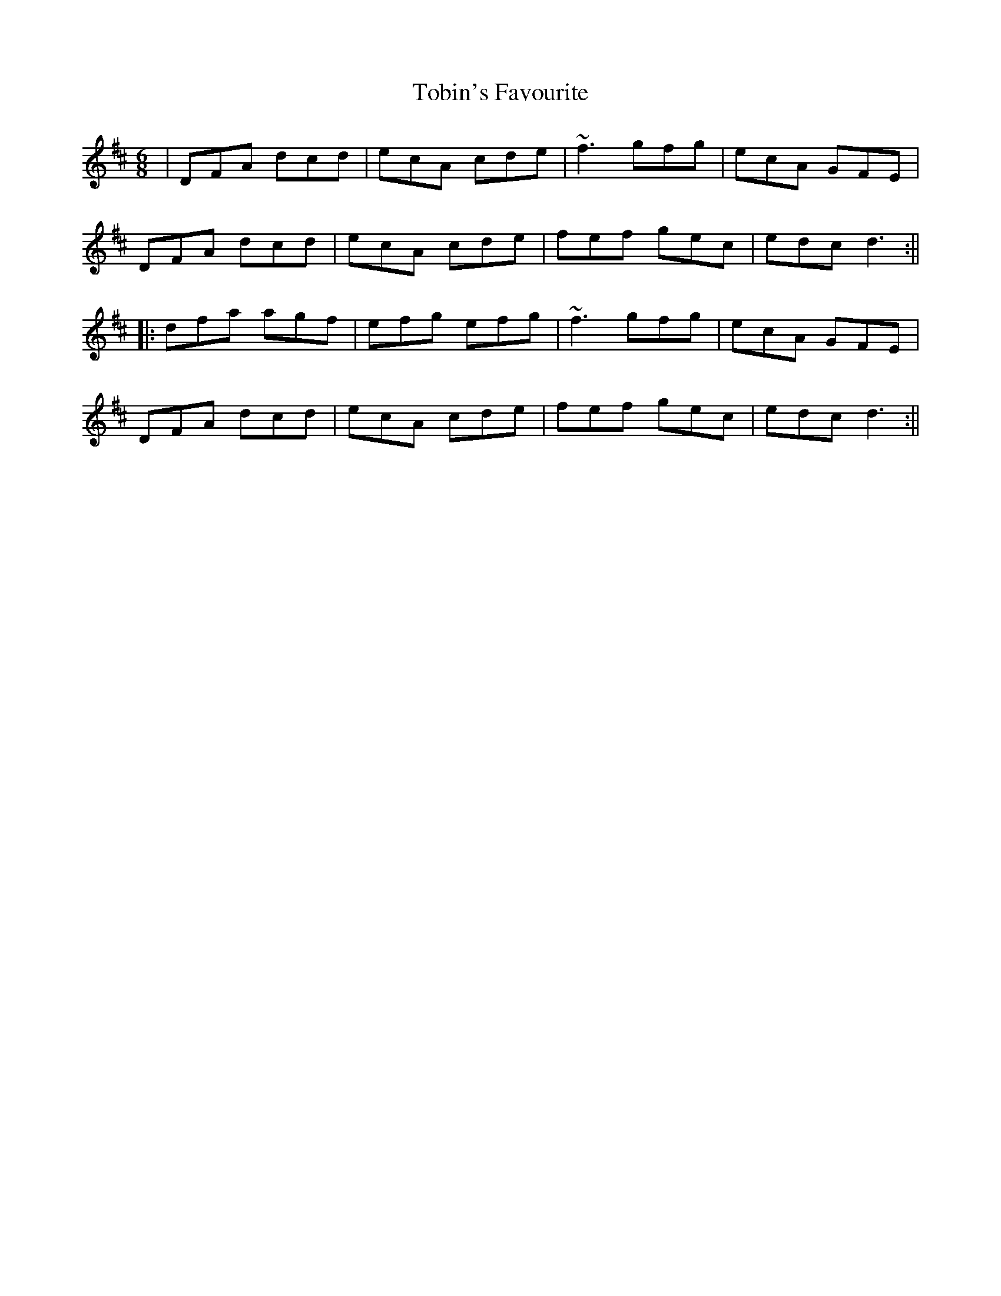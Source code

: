 X: 1
T: Tobin's Favourite
R: jig
M: 6/8
L: 1/8
U: Modified by Megan Ward
K: Dmaj
|DFA dcd|ecA cde|~f3 gfg|ecA GFE|
DFA dcd|ecA cde|fef gec|edc d3:||
|:dfa agf|efg efg|~f3 gfg|ecA GFE|
DFA dcd|ecA cde|fef gec|edc d3:||
